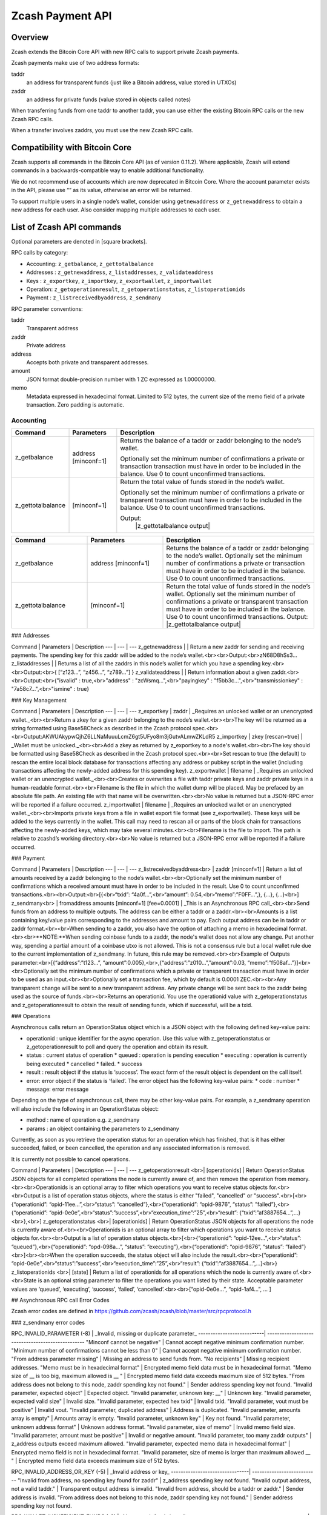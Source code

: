 Zcash Payment API
=================
Overview
---------

Zcash extends the Bitcoin Core API with new RPC calls to support private Zcash payments.

Zcash payments make use of two address formats:

taddr
  an address for transparent funds (just like a Bitcoin address, value stored in UTXOs)

zaddr
  an address for private funds (value stored in objects called notes)

When transferring funds from one taddr to another taddr, you can use either the existing Bitcoin RPC calls or the new Zcash RPC calls.

When a transfer involves zaddrs, you must use the new Zcash RPC calls.


Compatibility with Bitcoin Core
-------------------------------

Zcash supports all commands in the Bitcoin Core API (as of version 0.11.2).   Where applicable, Zcash will extend commands in a backwards-compatible way to enable additional functionality.

We do not recommend use of accounts which are now deprecated in Bitcoin Core.  Where the account parameter exists in the API, please use “” as its value, otherwise an error will be returned.

To support multiple users in a single node’s wallet, consider using ``getnewaddress`` or ``z_getnewaddress`` to obtain a new address for each user.  Also consider mapping multiple addresses to each user.

List of Zcash API commands
--------------------------

Optional parameters are denoted in [square brackets].

RPC calls by category:

* Accounting: ``z_getbalance``, ``z_gettotalbalance``
* Addresses : ``z_getnewaddress``, ``z_listaddresses``, ``z_validateaddress``
* Keys : ``z_exportkey``, ``z_importkey``, ``z_exportwallet``, ``z_importwallet``
* Operation: ``z_getoperationresult``, ``z_getoperationstatus``, ``z_listoperationids``
* Payment : ``z_listreceivedbyaddress``, ``z_sendmany``

RPC parameter conventions:

taddr
  Transparent address
zaddr
  Private address
address
  Accepts both private and transparent addresses.
amount
  JSON format double-precision number with 1 ZC expressed as 1.00000000.
memo
  Metadata expressed in hexadecimal format.  Limited to 512 bytes,
  the current size of the memo field of a private transaction.  Zero
  padding is automatic.

Accounting
~~~~~~~~~~

+-------------------+---------------------+-------------------------------------------------------------+
| Command           | Parameters          | Description                                                 |
+===================+=====================+=============================================================+
|   z_getbalance    | address [minconf=1] | Returns the balance of a taddr or zaddr belonging to the    |
|                   |                     | node’s wallet.                                              |
|                   |                     |                                                             |
|                   |                     | Optionally set the minimum number of confirmations a        |
|                   |                     | private or transaction transaction must have in order to    |
|                   |                     | be included in the balance.  Use 0 to count unconfirmed     |
|                   |                     | transactions.                                               |
+-------------------+---------------------+-------------------------------------------------------------+
| z_gettotalbalance | [minconf=1]         | Return the total value of funds stored in the node’s        |
|                   |                     | wallet.                                                     |
|                   |                     |                                                             |
|                   |                     | Optionally set the minimum number of confirmations a        |
|                   |                     | private or transparent transaction must have in order to be |
|                   |                     | included in the balance.  Use 0 to count unconfirmed        |
|                   |                     | transactions.                                               |
|                   |                     |                                                             |
|                   |                     | Output:                                                     |
|                   |                     |  |z_gettotalbalance output|                                 |
|                   |                     |                                                             |
+-------------------+---------------------+-------------------------------------------------------------+

.. list-table::
   :widths: 15 15 30
   :header-rows: 1

   * - Command
     - Parameters
     - Description
   * - z_getbalance
     - address [minconf=1]
     - Returns the balance of a taddr or zaddr belonging to the node’s wallet.
       Optionally set the minimum number of confirmations a private or transaction
       must have in order to be included in the balance. Use 0 to count unconfirmed
       transactions.
   * - z_gettotalbalance
     - [minconf=1]
     - Return the total value of funds stored in the node’s wallet.
       Optionally set the minimum number of confirmations a private or transparent
       transaction must have in order to be included in the balance. Use 0 to count
       unconfirmed transactions.
       Output:
       |z_gettotalbalance output| 

.. |z_gettotalbalance output| replace::
   {
       "transparent" : 1.23,
       "private" : 4.56,
       "total" : 5.79
   } 
       
### Addresses

Command | Parameters | Description
--- | --- | ---
z_getnewaddress | | Return a new zaddr for sending and receiving payments. The spending key for this zaddr will be added to the node’s wallet.<br><br>Output:<br>zN68D8hSs3...
z_listaddresses | | Returns a list of all the zaddrs in this node’s wallet for which you have a spending key.<br><br>Output:<br>{ [“z123…”, “z456...”, “z789...”] }
z_validateaddress | | Return information about a given zaddr.<br><br>Output:<br>{"isvalid" : true,<br>"address" : "zcWsmq...",<br>"payingkey" : "f5bb3c...",<br>"transmissionkey" : "7a58c7...",<br>"ismine" : true}

### Key Management

Command | Parameters | Description
--- | --- | ---
z_exportkey | zaddr | _Requires an unlocked wallet or an unencrypted wallet._<br><br>Return a zkey for a given zaddr belonging to the node’s wallet.<br><br>The key will be returned as a string formatted using Base58Check as described in the Zcash protocol spec.<br><br>Output:AKWUAkypwQjhZ6LLNaMuuuLcmZ6gt5UFyo8m3jGutvALmwZKLdR5
z_importkey | zkey [rescan=true] | _Wallet must be unlocked._<br><br>Add a zkey as returned by z_exportkey to a node's wallet.<br><br>The key should be formatted using Base58Check as described in the Zcash protocol spec.<br><br>Set rescan to true (the default) to rescan the entire local block database for transactions affecting any address or pubkey script in the wallet (including transactions affecting the newly-added address for this spending key).
z_exportwallet | filename | _Requires an unlocked wallet or an unencrypted wallet._<br><br>Creates or overwrites a file with taddr private keys and zaddr private keys in a human-readable format.<br><br>Filename is the file in which the wallet dump will be placed. May be prefaced by an absolute file path. An existing file with that name will be overwritten.<br><br>No value is returned but a JSON-RPC error will be reported if a failure occurred.
z_importwallet | filename | _Requires an unlocked wallet or an unencrypted wallet._<br><br>Imports private keys from a file in wallet export file format (see z_exportwallet). These keys will be added to the keys currently in the wallet. This call may need to rescan all or parts of the block chain for transactions affecting the newly-added keys, which may take several minutes.<br><br>Filename is the file to import. The path is relative to zcashd’s working directory.<br><br>No value is returned but a JSON-RPC error will be reported if a failure occurred.

### Payment

Command | Parameters | Description
--- | --- | ---
z_listreceivedbyaddress<br> | zaddr [minconf=1] | Return a list of amounts received by a zaddr belonging to the node’s wallet.<br><br>Optionally set the minimum number of confirmations which a received amount must have in order to be included in the result.  Use 0 to count unconfirmed transactions.<br><br>Output:<br>[{<br>“txid”: “4a0f…”,<br>“amount”: 0.54,<br>“memo”:”F0FF…”,}, {...}, {...}<br>]
z_sendmany<br> | fromaddress amounts [minconf=1] [fee=0.0001] | _This is an Asynchronous RPC call_<br><br>Send funds from an address to multiple outputs.  The address can be either a taddr or a zaddr.<br><br>Amounts is a list containing key/value pairs corresponding to the addresses and amount to pay.  Each output address can be in taddr or zaddr format.<br><br>When sending to a zaddr, you also have the option of attaching a memo in hexadecimal format.<br><br>**NOTE:**When sending coinbase funds to a zaddr, the node's wallet does not allow any change. Put another way, spending a partial amount of a coinbase utxo is not allowed. This is not a consensus rule but a local wallet rule due to the current implementation of z_sendmany. In future, this rule may be removed.<br><br>Example of Outputs parameter:<br>[{“address”:”t123…”, “amount”:0.005},<br>,{“address”:”z010…”,”amount”:0.03, “memo”:”f508af…”}]<br><br>Optionally set the minimum number of confirmations which a private or transparent transaction must have in order to be used as an input.<br><br>Optionally set a transaction fee, which by default is 0.0001 ZEC.<br><br>Any transparent change will be sent to a new transparent address.  Any private change will be sent back to the zaddr being used as the source of funds.<br><br>Returns an operationid.  You use the operationid value with z_getoperationstatus and z_getoperationresult to obtain the result of sending funds, which if successful, will be a txid.

### Operations

Asynchronous calls return an OperationStatus object which is a JSON object with the following defined key-value pairs:

* operationid : unique identifier for the async operation.  Use this value with z_getoperationstatus or z_getoperationresult to poll and query the operation and obtain its result.
* status : current status of operation
  * queued : operation is pending execution
  * executing : operation is currently being executed
  * cancelled
  * failed.
  * success
* result : result object if the status is ‘success’.  The exact form of the result object is dependent on the call itself.
* error: error object if the status is ‘failed’. The error object has the following key-value pairs:
  * code : number
  * message: error message

Depending on the type of asynchronous call, there may be other key-value pairs.  For example, a z_sendmany operation will also include the following in an OperationStatus object:

* method : name of operation e.g. z_sendmany
* params : an object containing the parameters to z_sendmany

Currently, as soon as you retrieve the operation status for an operation which has finished, that is it has either succeeded, failed, or been cancelled, the operation and any associated information is removed.

It is currently not possible to cancel operations.

Command | Parameters | Description
--- | --- | ---
z_getoperationresult <br>| [operationids] | Return OperationStatus JSON objects for all completed operations the node is currently aware of, and then remove the operation from memory.<br><br>Operationids is an optional array to filter which operations you want to receive status objects for.<br><br>Output is a list of operation status objects, where the status is either "failed", "cancelled" or "success".<br>[<br>{“operationid”: “opid-11ee…”,<br>“status”: “cancelled”},<br>{“operationid”: “opid-9876”, “status”: ”failed”},<br>{“operationid”: “opid-0e0e”,<br>“status”:”success”,<br>“execution_time”:”25”,<br>“result”: {“txid”:”af3887654…”,...}<br>},<br>]
z_getoperationstatus <br>| [operationids] | Return OperationStatus JSON objects for all operations the node is currently aware of.<br><br>Operationids is an optional array to filter which operations you want to receive status objects for.<br><br>Output is a list of operation status objects.<br>[<br>{“operationid”: “opid-12ee…”,<br>“status”: “queued”},<br>{“operationid”: “opd-098a…”, “status”: ”executing”},<br>{“operationid”: “opid-9876”, “status”: ”failed”}<br>]<br><br>When the operation succeeds, the status object will also include the result.<br><br>{“operationid”: “opid-0e0e”,<br>“status”:”success”,<br>“execution_time”:”25”,<br>“result”: {“txid”:”af3887654…”,...}<br>}
z_listoperationids <br>| [state] | Return a list of operationids for all operations which the node is currently aware of.<br><br>State is an optional string parameter to filter the operations you want listed by their state.  Acceptable parameter values are ‘queued’, ‘executing’, ‘success’, ‘failed’, ‘cancelled’.<br><br>[“opid-0e0e…”, “opid-1af4…”, … ]

## Asynchronous RPC call Error Codes

Zcash error codes are defined in https://github.com/zcash/zcash/blob/master/src/rpcprotocol.h

### z_sendmany error codes

RPC_INVALID_PARAMETER (-8) | _Invalid, missing or duplicate parameter_
---------------------------| -------------------------------------------------
"Minconf cannot be negative" | Cannot accept negative minimum confirmation number.
"Minimum number of confirmations cannot be less than 0" | Cannot accept negative minimum confirmation number.
"From address parameter missing" | Missing an address to send funds from.
"No recipients" | Missing recipient addresses.
"Memo must be in hexadecimal format" | Encrypted memo field data must be in hexadecimal format.
"Memo size of __ is too big, maximum allowed is __ " | Encrypted memo field data exceeds maximum size of 512 bytes.
"From address does not belong to this node, zaddr spending key not found." | Sender address spending key not found.
"Invalid parameter, expected object" | Expected object.
"Invalid parameter, unknown key: __" | Unknown key.
"Invalid parameter, expected valid size" | Invalid size.
"Invalid parameter, expected hex txid" | Invalid txid.
"Invalid parameter, vout must be positive" | Invalid vout.
"Invalid parameter, duplicated address" | Address is duplicated.
"Invalid parameter, amounts array is empty" | Amounts array is empty.
"Invalid parameter, unknown key" | Key not found.
"Invalid parameter, unknown address format" | Unknown address format.
"Invalid parameter, size of memo" | Invalid memo field size.
"Invalid parameter, amount must be positive" | Invalid or negative amount.
"Invalid parameter, too many zaddr outputs" | z_address outputs exceed maximum allowed.
"Invalid parameter, expected memo data in hexadecimal format" | Encrypted memo field is not in hexadecimal format.
"Invalid parameter, size of memo is larger than maximum allowed __ " | Encrypted memo field data exceeds maximum size of 512 bytes.


RPC_INVALID_ADDRESS_OR_KEY (-5) | _Invalid address or key_
--------------------------------| ---------------------------
"Invalid from address, no spending key found for zaddr" | z_address spending key not found.
"Invalid output address, not a valid taddr."            | Transparent output address is invalid.
"Invalid from address, should be a taddr or zaddr."     | Sender address is invalid.
"From address does not belong to this node, zaddr spending key not found."  | Sender address spending key not found.


RPC_WALLET_INSUFFICIENT_FUNDS (-6) | _Not enough funds in wallet or account_
-----------------------------------| ------------------------------------------
"Insufficient funds, no UTXOs found for taddr from address." | Insufficient funds for sending address.
"Could not find any non-coinbase UTXOs to spend. Coinbase UTXOs can only be sent to a single zaddr recipient." | Must send Coinbase UTXO to a single z_address.
"Could not find any non-coinbase UTXOs to spend." | No available non-coinbase UTXOs.
"Insufficient funds, no unspent notes found for zaddr from address." | Insufficient funds for sending address.
"Insufficient transparent funds, have __, need __ plus fee __" | Insufficient funds from transparent address.
"Insufficient protected funds, have __, need __ plus fee __" | Insufficient funds from shielded address.

RPC_WALLET_ERROR (-4) | _Unspecified problem with wallet_
----------------------| -------------------------------------
"Could not find previous JoinSplit anchor" | Try restarting node with `-reindex`.
"Error decrypting output note of previous JoinSplit: __"  |
"Could not find witness for note commitment" | Try restarting node with `-rescan`.
"Witness for note commitment is null" | Missing witness for note commitement.
"Witness for spendable note does not have same anchor as change input" | Invalid anchor for spendable note witness.
"Not enough funds to pay miners fee" | Retry with sufficient funds.
"Missing hex data for raw transaction" | Raw transaction data is null.
"Missing hex data for signed transaction" | Hex value for signed transaction is null.
"Send raw transaction did not return an error or a txid." |

RPC_WALLET_ENCRYPTION_FAILED (-16)                                       | _Failed to encrypt the wallet_
-------------------------------------------------------------------------| -------------------------------------
"Failed to sign transaction"                                             | Transaction was not signed, sign transaction and retry.

RPC_WALLET_KEYPOOL_RAN_OUT (-12)                                         | _Keypool ran out, call keypoolrefill first_
-------------------------------------------------------------------------| -----------------------------------------------
"Could not generate a taddr to use as a change address"                  | Call keypoolrefill and retry.
